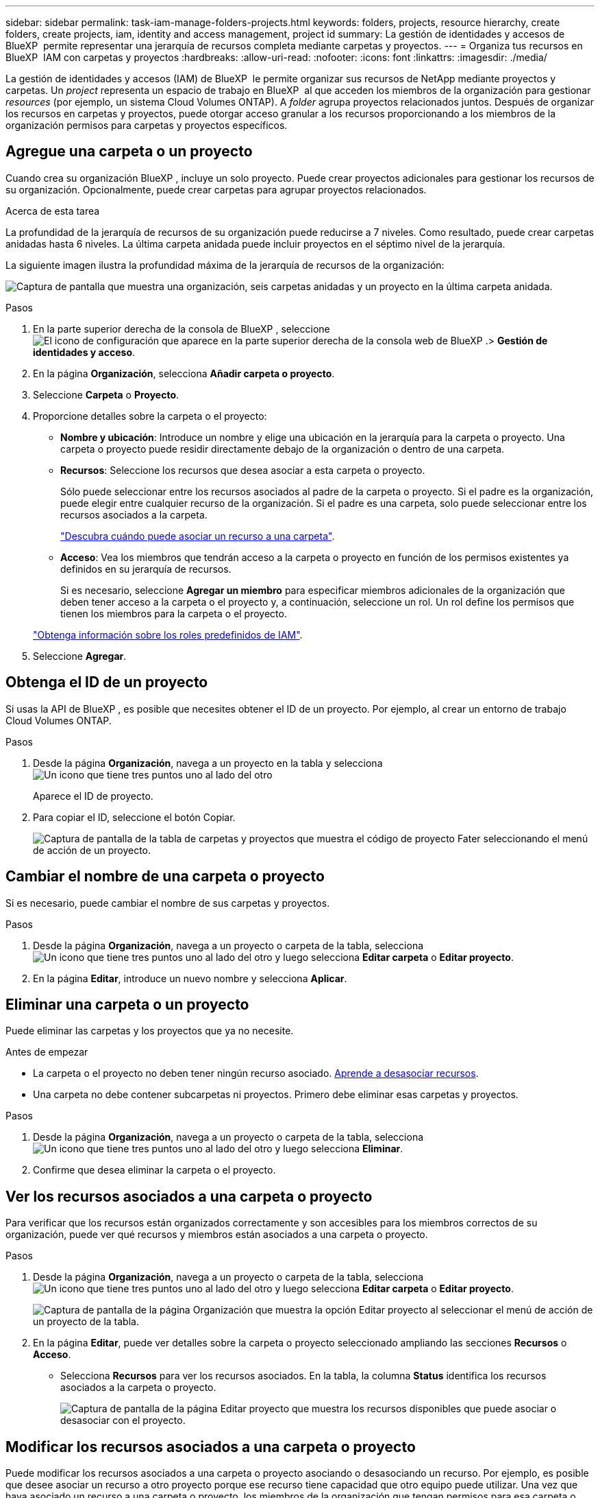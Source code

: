 ---
sidebar: sidebar 
permalink: task-iam-manage-folders-projects.html 
keywords: folders, projects, resource hierarchy, create folders, create projects, iam, identity and access management, project id 
summary: La gestión de identidades y accesos de BlueXP  permite representar una jerarquía de recursos completa mediante carpetas y proyectos. 
---
= Organiza tus recursos en BlueXP  IAM con carpetas y proyectos
:hardbreaks:
:allow-uri-read: 
:nofooter: 
:icons: font
:linkattrs: 
:imagesdir: ./media/


[role="lead"]
La gestión de identidades y accesos (IAM) de BlueXP  le permite organizar sus recursos de NetApp mediante proyectos y carpetas. Un _project_ representa un espacio de trabajo en BlueXP  al que acceden los miembros de la organización para gestionar _resources_ (por ejemplo, un sistema Cloud Volumes ONTAP). A _folder_ agrupa proyectos relacionados juntos. Después de organizar los recursos en carpetas y proyectos, puede otorgar acceso granular a los recursos proporcionando a los miembros de la organización permisos para carpetas y proyectos específicos.



== Agregue una carpeta o un proyecto

Cuando crea su organización BlueXP , incluye un solo proyecto. Puede crear proyectos adicionales para gestionar los recursos de su organización. Opcionalmente, puede crear carpetas para agrupar proyectos relacionados.

.Acerca de esta tarea
La profundidad de la jerarquía de recursos de su organización puede reducirse a 7 niveles. Como resultado, puede crear carpetas anidadas hasta 6 niveles. La última carpeta anidada puede incluir proyectos en el séptimo nivel de la jerarquía.

La siguiente imagen ilustra la profundidad máxima de la jerarquía de recursos de la organización:

image:screenshot-iam-max-depth.png["Captura de pantalla que muestra una organización, seis carpetas anidadas y un proyecto en la última carpeta anidada."]

.Pasos
. En la parte superior derecha de la consola de BlueXP , seleccione image:icon-settings-option.png["El icono de configuración que aparece en la parte superior derecha de la consola web de BlueXP ."]> *Gestión de identidades y acceso*.
. En la página *Organización*, selecciona *Añadir carpeta o proyecto*.
. Seleccione *Carpeta* o *Proyecto*.
. Proporcione detalles sobre la carpeta o el proyecto:
+
** *Nombre y ubicación*: Introduce un nombre y elige una ubicación en la jerarquía para la carpeta o proyecto. Una carpeta o proyecto puede residir directamente debajo de la organización o dentro de una carpeta.
** *Recursos*: Seleccione los recursos que desea asociar a esta carpeta o proyecto.
+
Sólo puede seleccionar entre los recursos asociados al padre de la carpeta o proyecto. Si el padre es la organización, puede elegir entre cualquier recurso de la organización. Si el padre es una carpeta, solo puede seleccionar entre los recursos asociados a la carpeta.

+
link:concept-identity-and-access-management.html#associate-resource-folder["Descubra cuándo puede asociar un recurso a una carpeta"].

** *Acceso*: Vea los miembros que tendrán acceso a la carpeta o proyecto en función de los permisos existentes ya definidos en su jerarquía de recursos.
+
Si es necesario, seleccione *Agregar un miembro* para especificar miembros adicionales de la organización que deben tener acceso a la carpeta o el proyecto y, a continuación, seleccione un rol. Un rol define los permisos que tienen los miembros para la carpeta o el proyecto.

+
link:reference-iam-predefined-roles.html["Obtenga información sobre los roles predefinidos de IAM"].



. Seleccione *Agregar*.




== Obtenga el ID de un proyecto

Si usas la API de BlueXP , es posible que necesites obtener el ID de un proyecto. Por ejemplo, al crear un entorno de trabajo Cloud Volumes ONTAP.

.Pasos
. Desde la página *Organización*, navega a un proyecto en la tabla y selecciona image:icon-action.png["Un icono que tiene tres puntos uno al lado del otro"]
+
Aparece el ID de proyecto.

. Para copiar el ID, seleccione el botón Copiar.
+
image:screenshot-iam-project-id.png["Captura de pantalla de la tabla de carpetas y proyectos que muestra el código de proyecto Fater seleccionando el menú de acción de un proyecto."]





== Cambiar el nombre de una carpeta o proyecto

Si es necesario, puede cambiar el nombre de sus carpetas y proyectos.

.Pasos
. Desde la página *Organización*, navega a un proyecto o carpeta de la tabla, selecciona image:icon-action.png["Un icono que tiene tres puntos uno al lado del otro"] y luego selecciona *Editar carpeta* o *Editar proyecto*.
. En la página *Editar*, introduce un nuevo nombre y selecciona *Aplicar*.




== Eliminar una carpeta o un proyecto

Puede eliminar las carpetas y los proyectos que ya no necesite.

.Antes de empezar
* La carpeta o el proyecto no deben tener ningún recurso asociado. <<modify-resources,Aprende a desasociar recursos>>.
* Una carpeta no debe contener subcarpetas ni proyectos. Primero debe eliminar esas carpetas y proyectos.


.Pasos
. Desde la página *Organización*, navega a un proyecto o carpeta de la tabla, selecciona image:icon-action.png["Un icono que tiene tres puntos uno al lado del otro"] y luego selecciona *Eliminar*.
. Confirme que desea eliminar la carpeta o el proyecto.




== Ver los recursos asociados a una carpeta o proyecto

Para verificar que los recursos están organizados correctamente y son accesibles para los miembros correctos de su organización, puede ver qué recursos y miembros están asociados a una carpeta o proyecto.

.Pasos
. Desde la página *Organización*, navega a un proyecto o carpeta de la tabla, selecciona image:icon-action.png["Un icono que tiene tres puntos uno al lado del otro"] y luego selecciona *Editar carpeta* o *Editar proyecto*.
+
image:screenshot-iam-edit-project.png["Captura de pantalla de la página Organización que muestra la opción Editar proyecto al seleccionar el menú de acción de un proyecto de la tabla."]

. En la página *Editar*, puede ver detalles sobre la carpeta o proyecto seleccionado ampliando las secciones *Recursos* o *Acceso*.
+
** Selecciona *Recursos* para ver los recursos asociados. En la tabla, la columna *Status* identifica los recursos asociados a la carpeta o proyecto.
+
image:screenshot-iam-allocated-resources.png["Captura de pantalla de la página Editar proyecto que muestra los recursos disponibles que puede asociar o desasociar con el proyecto."]







== Modificar los recursos asociados a una carpeta o proyecto

Puede modificar los recursos asociados a una carpeta o proyecto asociando o desasociando un recurso. Por ejemplo, es posible que desee asociar un recurso a otro proyecto porque ese recurso tiene capacidad que otro equipo puede utilizar. Una vez que haya asociado un recurso a una carpeta o proyecto, los miembros de la organización que tengan permisos para esa carpeta o proyecto podrán acceder al recurso asociado.

.Antes de empezar
link:concept-identity-and-access-management.html#associate-resource-folder["Descubra cuándo puede asociar un recurso a una carpeta"].

.Pasos
. Desde la página *Organización*, navega a un proyecto o carpeta de la tabla, selecciona image:icon-action.png["Un icono que tiene tres puntos uno al lado del otro"] y luego selecciona *Editar carpeta* o *Editar proyecto*.
. En la página *Editar*, selecciona *Recursos*.
+
En la tabla, la columna *Status* identifica los recursos asociados a la carpeta o proyecto.

. Seleccione los recursos que desea asociar o desasociar.
. Dependiendo de los recursos que haya seleccionado, seleccione *Asociar con el proyecto* o *Desasociar del proyecto*.
+
image:screenshot-iam-associate-resources.png["Captura de pantalla de la página Editar proyecto que muestra la opción Asociar recursos que está disponible después de seleccionar recursos que no están asociados actualmente."]

. Seleccione *Aplicar*




== Ver miembros asociados a una carpeta o proyecto

* Seleccione *Acceso* para ver los miembros que tienen acceso a la carpeta o proyecto.
+
image:screenshot-iam-member-access.png["Captura de pantalla de la página Editar proyecto que muestra los miembros que tienen acceso al proyecto."]





== Modificar el acceso de miembro a una carpeta o proyecto

Modifique el acceso de los miembros a una carpeta o proyecto para garantizar que los miembros correctos tengan acceso a los recursos asociados a la carpeta o el proyecto.

Si se ha proporcionado acceso de miembro en un nivel superior de la jerarquía (en el nivel de carpeta u organización), no puede eliminar ni cambiar el acceso de miembro al ver la carpeta o el proyecto de nivel inferior. Debe cambiar a esa parte de la jerarquía y actualizar los permisos del miembro allí. Como alternativa, puede link:task-iam-manage-members-permissions.html#manage-permissions["Gestione los permisos desde la página Miembros"].

link:concept-identity-and-access-management.html#role-inheritance["Obtenga más información sobre la herencia de roles"].

.Pasos
. Desde la página *Organización*, navega a un proyecto o carpeta de la tabla, selecciona image:icon-action.png["Un icono que tiene tres puntos uno al lado del otro"] y luego selecciona *Editar carpeta* o *Editar proyecto*.
. En la página *Editar*, selecciona *Acceso* para ver la lista de miembros que tienen acceso a la carpeta o proyecto seleccionado.
. Modificar acceso de miembros:
+
** *Agregar un miembro*: Seleccione el miembro que desea agregar a la carpeta o proyecto y asígnele un rol.
** *Cambiar el rol de un miembro*: Para cualquier miembro que tenga un rol distinto del Administrador de la Organización, seleccione su rol existente y luego elija un nuevo rol.
** * Eliminar acceso de miembro*: Para los miembros que tienen un rol definido en la carpeta o proyecto para el que está viendo, puede eliminar su acceso.


. Seleccione *aplicar*.




== Información relacionada

* link:concept-identity-and-access-management.html["Obtenga más información sobre la gestión de identidades y accesos de BlueXP "]
* link:task-iam-get-started.html["Comience a usar BlueXP  IAM"]
* https://docs.netapp.com/us-en/bluexp-automation/tenancyv4/overview.html["Obtenga más información sobre la API para IAM de BlueXP "^]

